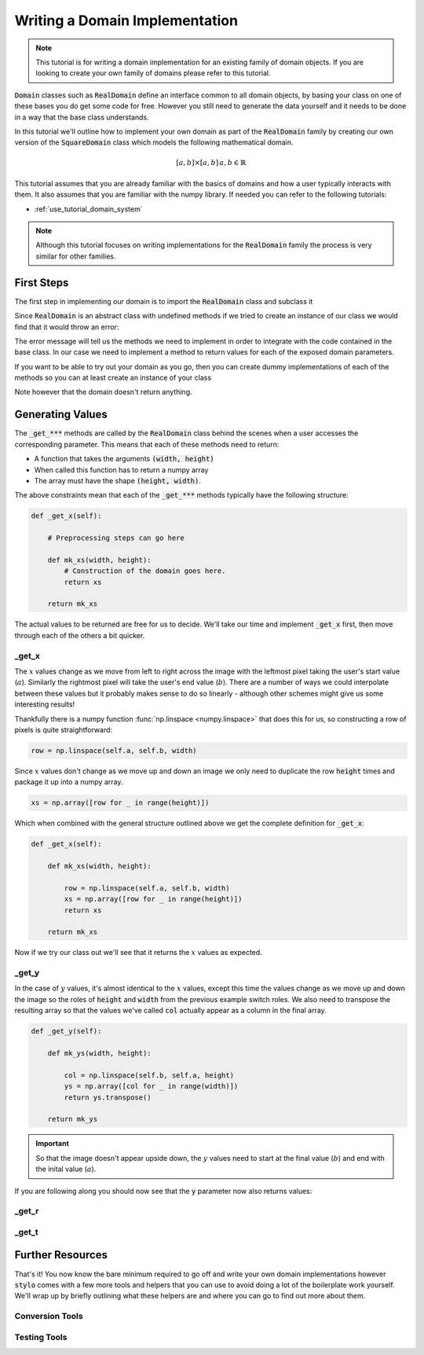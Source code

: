 .. _extend_tutorial_domain_implementation:

Writing a Domain Implementation
===============================

.. note::

   This tutorial is for writing a domain implementation for an existing family of domain
   objects. If you are looking to create your own family of domains please refer to this
   tutorial.

.. todo::

   Write this tutorial.

:code:`Domain` classes such as :code:`RealDomain` define an interface common to all
domain objects, by basing your class on one of these bases you do get some code for free.
However you still need to generate the data yourself and it needs to be done in a way
that the base class understands.

In this tutorial we'll outline how to implement your own domain as part of
the :code:`RealDomain` family by creating our own version of the
:code:`SquareDomain` class which models the following mathematical domain.

.. math::

   [a, b] \times [a, b]\, a, b \in \mathbb{R}

This tutorial assumes that you are already familiar with the basics of domains and how
a user typically interacts with them. It also assumes that you are familiar with the
numpy library. If needed you can refer to the following tutorials:

- :ref:`use_tutorial_domain_system`

.. todo::

   Once the API reference is in place link to the actual :code:`RealDomain` object that
   contains the blurb on what each of the parameters mean.

.. note::

   Although this tutorial focuses on writing implementations for the :code:`RealDomain`
   family the process is very similar for other families.

First Steps
-----------

The first step in implementing our domain is to import the :code:`RealDomain` class and
subclass it

.. testcode:: extend_tutorial_domain_implementation_a

   from stylo.domain import RealDomain

   class SquareDomain(RealDomain):

       def __init__(self, a, b):
           self.a = a
           self.b = b

Since :code:`RealDomain` is an abstract class with undefined methods if we tried to
create an instance of our class we would find that it would throw an error:

.. doctest:: extend_tutorial_domain_implementation_a

   >>> square = SquareDomain(0, 1)
   Traceback (most recent call last):
       ...
   TypeError: Can't instantiate abstract class SquareDomain with abstract methods _get_r, _get_t, _get_x, _get_y

The error message will tell us the methods we need to implement in order to integrate
with the code contained in the base class. In our case we need to implement a
method to return values for each of the exposed domain parameters.

If you want to be able to try out your domain as you go, then you can create dummy
implementations of each of the methods so you can at least create an instance of your
class

.. testcode:: extend_tutorial_domain_implementation_b

   from stylo.domain import RealDomain

   class SquareDomain(RealDomain):

       def __init__(self, a, b):
           self.a = a
           self.b = b

       def _get_x(self):
           pass

       def _get_y(self):
           pass

       def _get_r(self):
           pass

       def _get_t(self):
           pass

   square = SquareDomain(2, 3)

Note however that the domain doesn't return anything.

.. doctest:: extend_tutorial_domain_implementation_b

   >>> square.x
   >>>

Generating Values
-----------------

The :code:`_get_***` methods are called by the :code:`RealDomain` class behind the
scenes when a user accesses the corresponding parameter. This means that each of these
methods need to return:

- A function that takes the arguments :code:`(width, height)`
- When called this function has to return a numpy array
- The array must have the shape :code:`(height, width)`.

The above constraints mean that each of the :code:`_get_***` methods typically
have the following structure:

.. code-block:: python

   def _get_x(self):

       # Preprocessing steps can go here

       def mk_xs(width, height):
           # Construction of the domain goes here.
           return xs

       return mk_xs

The actual values to be returned are free for us to decide. We'll take our time
and implement :code:`_get_x` first, then move through each of the others a bit
quicker.

_get_x
^^^^^^

.. Note that the code below won't show up in the generated output but it's needed so
   that the doctest at the end of this section will pass.

.. testsetup:: extend_tutorial_domain_implementation_c

   import numpy as np
   from stylo.domain import RealDomain

   class SquareDomain(RealDomain):

       def __init__(self, a, b):
           self.a = a
           self.b = b

       def _get_x(self):

           def mk_xs(width, height):

               row = np.linspace(self.a, self.b, width)
               xs = np.array([row for _ in range(height)])
               return xs

           return mk_xs

       def _get_y(self):
           pass

       def _get_r(self):
           pass

       def _get_t(self):
           pass

The :math:`x` values change as we move from left to right across the image with the
leftmost pixel taking the user's start value (:math:`a`). Similarly the rightmost pixel
will take the user's end value (:math:`b`). There are a number of ways we could
interpolate between these values but it probably makes sense to do so linearly - although
other schemes might give us some interesting results!

Thankfully there is a numpy function :func:`np.linspace <numpy.linspace>` that does this
for us, so constructing a row of pixels is quite straightforward:

.. code-block:: python

   row = np.linspace(self.a, self.b, width)

Since :math:`x` values don't change as we move up and down an image we only need to
duplicate the row :code:`height` times and package it up into a numpy array.

.. code-block:: python

   xs = np.array([row for _ in range(height)])

Which when combined with the general structure outlined above we get the complete
definition for :code:`_get_x`:

.. code-block:: python

   def _get_x(self):

       def mk_xs(width, height):

           row = np.linspace(self.a, self.b, width)
           xs = np.array([row for _ in range(height)])
           return xs

       return mk_xs

Now if we try our class out we'll see that it returns the :math:`x` values as expected.

.. doctest:: extend_tutorial_domain_implementation_c

   >>> square = SquareDomain(2, 3)
   >>> square.x(4, 4)
   array([[2.        , 2.33333333, 2.66666667, 3.        ],
          [2.        , 2.33333333, 2.66666667, 3.        ],
          [2.        , 2.33333333, 2.66666667, 3.        ],
          [2.        , 2.33333333, 2.66666667, 3.        ]])

_get_y
^^^^^^

.. Again, this is included so that the doctest at the end of the section will pass.

.. testsetup:: extend_tutorial_domain_implementation_d

   import numpy as np
   from stylo.domain import RealDomain

   class SquareDomain(RealDomain):

       def __init__(self, a, b):
           self.a = a
           self.b = b

       def _get_y(self):

           def mk_ys(width, height):

               col = np.linspace(self.b, self.a, height)
               ys = np.array([col for _ in range(width)])
               return ys.transpose()

           return mk_ys

       def _get_x(self):
           pass

       def _get_r(self):
           pass

       def _get_t(self):
           pass

In the case of :math:`y` values, it's almost identical to the :math:`x` values, except
this time the values change as we move up and down the image so the roles of
:code:`height` and :code:`width` from the previous example switch roles. We also need to
transpose the resulting array so that the values we've called :code:`col` actually appear
as a column in the final array.

.. code-block:: python

   def _get_y(self):

       def mk_ys(width, height):

           col = np.linspace(self.b, self.a, height)
           ys = np.array([col for _ in range(width)])
           return ys.transpose()

       return mk_ys

.. important::

   So that the image doesn't appear upside down, the :math:`y` values need to start at
   the final value (:math:`b`) and end with the inital value (:math:`a`).

If you are following along you should now see that the :code:`y` parameter now also
returns values:

.. doctest:: extend_tutorial_domain_implementation_d

   >>> square = SquareDomain(0, 1)
   >>> square.y(4, 4)
   array([[1.        , 1.        , 1.        , 1.        ],
          [0.66666667, 0.66666667, 0.66666667, 0.66666667],
          [0.33333333, 0.33333333, 0.33333333, 0.33333333],
          [0.        , 0.        , 0.        , 0.        ]])

_get_r
^^^^^^

_get_t
^^^^^^

Further Resources
-----------------

That's it! You now know the bare minimum required to go off and write your own domain
implementations however :code:`stylo` comes with a few more tools and helpers that you
can use to avoid doing a lot of the boilerplate work yourself. We'll wrap up by briefly
outlining what these helpers are and where you can go to find out more about them.

Conversion Tools
^^^^^^^^^^^^^^^^

.. todo::

   Link to the tutorials outlining the usage of the various conversion helpers

Testing Tools
^^^^^^^^^^^^^

.. todo::

   Link to the tutorial outlining how to use the :code:`BaseDomainHelper`
